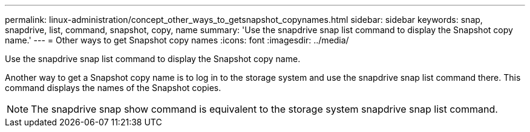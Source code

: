 ---
permalink: linux-administration/concept_other_ways_to_getsnapshot_copynames.html
sidebar: sidebar
keywords: snap, snapdrive, list, command, snapshot, copy, name
summary: 'Use the snapdrive snap list command to display the Snapshot copy name.'
---
= Other ways to get Snapshot copy names
:icons: font
:imagesdir: ../media/

[.lead]
Use the snapdrive snap list command to display the Snapshot copy name.

Another way to get a Snapshot copy name is to log in to the storage system and use the snapdrive snap list command there. This command displays the names of the Snapshot copies.

NOTE: The snapdrive snap show command is equivalent to the storage system snapdrive snap list command.
